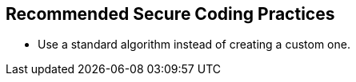 == Recommended Secure Coding Practices

* Use a standard algorithm instead of creating a custom one.
